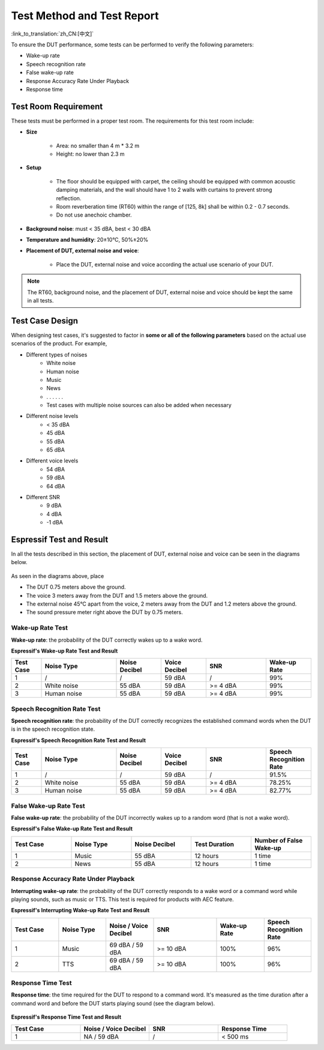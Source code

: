 Test Method and Test Report
===========================

:link_to_translation:`zh_CN:[中文]`

To ensure the DUT performance, some tests can be performed to verify the following parameters:

- Wake-up rate
- Speech recognition rate
- False wake-up rate
- Response Accuracy Rate Under Playback
- Response time

Test Room Requirement
---------------------

These tests must be performed in a proper test room. The requirements for this test room include:

* **Size**

    * Area: no smaller than 4 m * 3.2 m
    * Height: no lower than 2.3 m

* **Setup**

    * The floor should be equipped with carpet, the ceiling should be equipped with common acoustic damping materials, and the wall should have 1 to 2 walls with curtains to prevent strong reflection.
    * Room reverberation time (RT60) within the range of [125, 8k] shall be within 0.2 - 0.7 seconds.
    * Do not use anechoic chamber.

* **Background noise**: must < 35 dBA, best < 30 dBA

* **Temperature and humidity**: 20±10°C, 50%±20%

* **Placement of DUT, external noise and voice**:

    * Place the DUT, external noise and voice according the actual use scenario of your DUT.

.. note::
    The RT60, background noise, and the placement of DUT, external noise and voice should be kept the same in all tests.

Test Case Design
----------------

When designing test cases, it's suggested to factor in **some or all of the following parameters** based on the actual use scenarios of the product. For example,

- Different types of noises
    - White noise
    - Human noise
    - Music
    - News
    - . . . . . .
    - Test cases with multiple noise sources can also be added when necessary
- Different noise levels
    - < 35 dBA
    - 45 dBA
    - 55 dBA
    - 65 dBA
- Different voice levels
    - 54 dBA
    - 59 dBA
    - 64 dBA
- Different SNR
    - 9 dBA
    - 4 dBA
    - -1 dBA

Espressif Test and Result
-------------------------

In all the tests described in this section, the placement of DUT, external noise and voice can be seen in the diagrams below.

.. figure:: ../../_static/test_reference_position2.png
    :align: center
    :alt: overview

.. figure:: ../../_static/test_reference_position1.png
    :align: center
    :alt: overview

As seen in the diagrams above, place

- The DUT 0.75 meters above the ground.
- The voice 3 meters away from the DUT and 1.5 meters above the ground.
- The external noise 45°C apart from the voice, 2 meters away from the DUT and 1.2 meters above the ground.
- The sound pressure meter right above the DUT by 0.75 meters.

Wake-up Rate Test
~~~~~~~~~~~~~~~~~

**Wake-up rate**: the probability of the DUT correctly wakes up to a wake word.

**Espressif's Wake-up Rate Test and Result**

.. list-table::
    :widths: 10 25 15 15 20 15
    :header-rows: 1

    * - Test Case
      - Noise Type
      - Noise Decibel
      - Voice Decibel
      - SNR
      - Wake-up Rate
    * - 1
      - /
      - /
      - 59 dBA
      - /
      - 99%
    * - 2
      - White noise
      - 55 dBA
      - 59 dBA
      - >= 4 dBA
      - 99%
    * - 3
      - Human noise
      - 55 dBA
      - 59 dBA
      - >= 4 dBA
      - 99%

Speech Recognition Rate Test
~~~~~~~~~~~~~~~~~~~~~~~~~~~~

**Speech recognition rate**: the probability of the DUT correctly recognizes the established command words when the DUT is in the speech recognition state.

**Espressif's Speech Recognition Rate Test and Result**

.. list-table::
    :widths: 10 25 15 15 20 15
    :header-rows: 1

    * - Test Case
      - Noise Type
      - Noise Decibel
      - Voice Decibel
      - SNR
      - Speech Recognition Rate
    * - 1
      - /
      - /
      - 59 dBA
      - /
      - 91.5%
    * - 2
      - White noise
      - 55 dBA
      - 59 dBA
      - >= 4 dBA
      - 78.25%
    * - 3
      - Human noise
      - 55 dBA
      - 59 dBA
      - >= 4 dBA
      - 82.77%

False Wake-up Rate Test
~~~~~~~~~~~~~~~~~~~~~~~

**False wake-up rate**: the probability of the DUT incorrectly wakes up to a random word (that is not a wake word).

**Espressif's False Wake-up Rate Test and Result**

.. list-table::
    :widths: 20 20 20 20 20
    :header-rows: 1

    * - Test Case
      - Noise Type
      - Noise Decibel
      - Test Duration
      - Number of False Wake-up
    * - 1
      - Music
      - 55 dBA
      - 12 hours
      - 1 time
    * - 2
      - News
      - 55 dBA
      - 12 hours
      - 1 time

Response Accuracy Rate Under Playback
~~~~~~~~~~~~~~~~~~~~~~~~~~~~~~~~~~~~~

**Interrupting wake-up rate**: the probability of the DUT correctly responds to a wake word or a command word while playing sounds, such as music or TTS. This test is required for products with AEC feature.

**Espressif's Interrupting Wake-up Rate Test and Result**

.. list-table::
    :widths: 15 15 15 20 15 15
    :header-rows: 1

    * - Test Case
      - Noise Type
      - Noise / Voice Decibel
      - SNR
      - Wake-up Rate
      - Speech Recognition Rate
    * - 1
      - Music
      - 69 dBA / 59 dBA
      - >= 10 dBA
      - 100%
      - 96%
    * - 2
      - TTS
      - 69 dBA / 59 dBA
      - >= 10 dBA
      - 100%
      - 96%

Response Time Test
~~~~~~~~~~~~~~~~~~

**Response time**: the time required for the DUT to respond to a command word. It's measured as the time duration after a command word and before the DUT starts playing sound (see the diagram below).

.. figure:: ../../_static/test_response_time.png
    :align: center
    :alt: overview

**Espressif's Response Time Test and Result**

.. list-table::
    :widths: 25 25 25 25
    :header-rows: 1


    * - Test Case
      - Noise / Voice Decibel
      - SNR
      - Response Time
    * - 1
      - NA / 59 dBA
      - /
      - < 500 ms